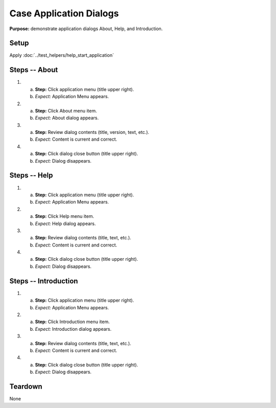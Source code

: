 Case Application Dialogs
========================

**Purpose:** demonstrate application dialogs About, Help, and
Introduction.

Setup
-----
Apply :doc:`../test_helpers/help_start_application`

Steps -- About
--------------
1. a. **Step:** Click application menu (title upper right).
   #. *Expect:* Application Menu appears.

#. a. **Step:** Click About menu item.
   #. *Expect:* About dialog appears.

#. a. **Step:** Review dialog contents (title, version, text, etc.).
   #. *Expect:* Content is current and correct.

#. a. **Step:** Click dialog close button (title upper right).
   #. *Expect:* Dialog disappears.

Steps -- Help
-------------
1. a. **Step:** Click application menu (title upper right).
   #. *Expect:* Application Menu appears.

#. a. **Step:** Click Help menu item.
   #. *Expect:* Help dialog appears.

#. a. **Step:** Review dialog contents (title, text, etc.).
   #. *Expect:* Content is current and correct.

#. a. **Step:** Click dialog close button (title upper right).
   #. *Expect:* Dialog disappears.

Steps -- Introduction
---------------------
1. a. **Step:** Click application menu (title upper right).
   #. *Expect:* Application Menu appears.

#. a. **Step:** Click Introduction menu item.
   #. *Expect:* Introduction dialog appears.

#. a. **Step:** Review dialog contents (title, text, etc.).
   #. *Expect:* Content is current and correct.

#. a. **Step:** Click dialog close button (title upper right).
   #. *Expect:* Dialog disappears.

Teardown
--------
None

